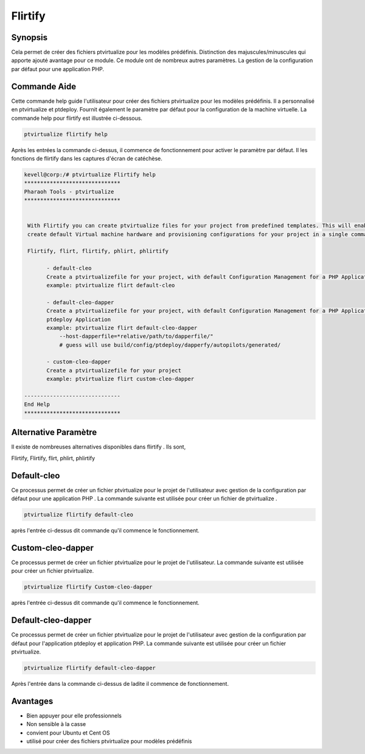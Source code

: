 ============
Flirtify
============

Synopsis
----------------

Cela permet de créer des fichiers ptvirtualize pour les modèles prédéfinis. Distinction des majuscules/minuscules qui apporte ajouté avantage pour ce module. Ce module ont de nombreux autres paramètres. La gestion de la configuration par défaut pour une application PHP.


Commande Aide
------------------------

Cette commande help guide l'utilisateur pour créer des fichiers ptvirtualize pour les modèles prédéfinis. Il a personnalisé en ptvirtualize et ptdeploy. Fournit également le paramètre par défaut pour la configuration de la machine virtuelle. La commande help pour flirtify est illustrée ci-dessous.


.. code-block:: bash

	ptvirtualize flirtify help

Après les entrées la commande ci-dessus, il commence de fonctionnement pour activer le paramètre par défaut. Il les fonctions de flirtify dans les captures d'écran de catéchèse.


.. code-block:: bash


 kevell@corp:/# ptvirtualize Flirtify help
 ******************************
 Pharaoh Tools - ptvirtualize
 ******************************


  With Flirtify you can create ptvirtualize files for your project from predefined templates. This will enable you to
  create default Virtual machine hardware and provisioning configurations for your project in a single command.

  Flirtify, flirt, flirtify, phlirt, phlirtify

        - default-cleo
        Create a ptvirtualizefile for your project, with default Configuration Management for a PHP Application
        example: ptvirtualize flirt default-cleo

        - default-cleo-dapper
        Create a ptvirtualizefile for your project, with default Configuration Management for a PHP Application and
        ptdeploy Application
        example: ptvirtualize flirt default-cleo-dapper
            --host-dapperfile=*relative/path/to/dapperfile/"
            # guess will use build/config/ptdeploy/dapperfy/autopilots/generated/

        - custom-cleo-dapper
        Create a ptvirtualizefile for your project
        example: ptvirtualize flirt custom-cleo-dapper

 ------------------------------
 End Help
 ******************************

Alternative Paramètre
-----------------------------------

Il existe de nombreuses alternatives disponibles dans flirtify . Ils sont,

Flirtify, Flirtify, flirt, phlirt, phlirtify

Default-cleo
------------------

Ce processus permet de créer un fichier ptvirtualize pour le projet de l'utilisateur avec gestion de la configuration par défaut pour une application PHP . La commande suivante est utilisée pour créer un fichier de ptvirtualize .


.. code-block:: bash

	ptvirtualize flirtify default-cleo

après l'entrée ci-dessus dit commande qu'il commence le fonctionnement.


Custom-cleo-dapper
------------------------------

Ce processus permet de créer un fichier ptvirtualize pour le projet de l'utilisateur. La commande suivante est utilisée pour créer un fichier ptvirtualize.


.. code-block:: bash
   
        ptvirtualize flirtify Custom-cleo-dapper

après l'entrée ci-dessus dit commande qu'il commence le fonctionnement.


Default-cleo-dapper
----------------------------------

Ce processus permet de créer un fichier ptvirtualize pour le projet de l'utilisateur avec gestion de la configuration par défaut pour l'application ptdeploy et application PHP. La commande suivante est utilisée pour créer un fichier ptvirtualize.


.. code-block:: bash

	ptvirtualize flirtify default-cleo-dapper

Après l'entrée dans la commande ci-dessus de ladite il commence de fonctionnement.


Avantages
------------

* Bien appuyer pour elle professionnels 
* Non sensible à la casse 
* convient pour Ubuntu et Cent OS 
* utilisé pour créer des fichiers ptvirtualize pour modèles prédéfinis

